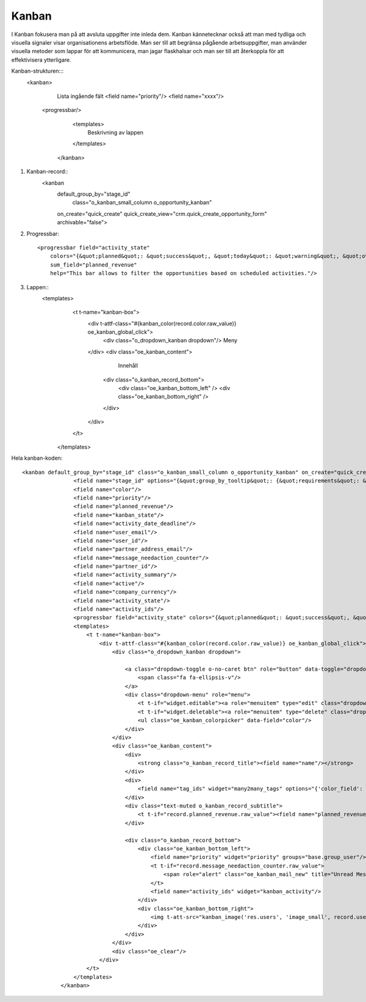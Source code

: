 ============
Kanban
============


I Kanban fokusera man på att avsluta uppgifter inte inleda dem. Kanban kännetecknar också att man med tydliga och visuella signaler visar organisationens arbetsflöde. Man ser till att begränsa pågående arbetsuppgifter,  man använder visuella metoder som lappar för att kommunicera, man jagar flaskhalsar och man ser till att återkoppla för att effektivisera ytterligare.

.. image:: Markering_833.png

Kanban-strukturen:::
    <kanban>
           Lista ingående fält         
           <field name="priority"/>
           <field name="xxxx"/>
                    
          <progressbar/>
          
                    
                    <templates>
                           Beskrivning av lappen
                    </templates>
                </kanban>


1) Kanban-record::
     <kanban 
         default_group_by="stage_id" 
                     class="o_kanban_small_column o_opportunity_kanban" 
         on_create="quick_create" 
         quick_create_view="crm.quick_create_opportunity_form" 
         archivable="false">


2) Progressbar::

     <progressbar field="activity_state" 
         colors="{&quot;planned&quot;: &quot;success&quot;, &quot;today&quot;: &quot;warning&quot;, &quot;overdue&quot;: &quot;danger&quot;}" 
         sum_field="planned_revenue" 
         help="This bar allows to filter the opportunities based on scheduled activities."/>
 
3) Lappen::
                  <templates>
                        <t t-name="kanban-box">
                            <div t-attf-class="#{kanban_color(record.color.raw_value)} oe_kanban_global_click">
                                <div class="o_dropdown_kanban dropdown"/>  Meny
                            </div>                            
                            <div class="oe_kanban_content">
                                     Innehåll
                                    <div class="o_kanban_record_bottom">
                                        <div class="oe_kanban_bottom_left" />
                                        <div class="oe_kanban_bottom_right" />
                                    </div>
                            </div>
                        </t>
                    </templates>


Hela kanban-koden::

    <kanban default_group_by="stage_id" class="o_kanban_small_column o_opportunity_kanban" on_create="quick_create" quick_create_view="crm.quick_create_opportunity_form" archivable="false">
                    <field name="stage_id" options="{&quot;group_by_tooltip&quot;: {&quot;requirements&quot;: &quot;Description&quot;, &quot;legend_priority&quot;: &quot;Use of stars&quot;}}"/>
                    <field name="color"/>
                    <field name="priority"/>
                    <field name="planned_revenue"/>
                    <field name="kanban_state"/>
                    <field name="activity_date_deadline"/>
                    <field name="user_email"/>
                    <field name="user_id"/>
                    <field name="partner_address_email"/>
                    <field name="message_needaction_counter"/>
                    <field name="partner_id"/>
                    <field name="activity_summary"/>
                    <field name="active"/>
                    <field name="company_currency"/>
                    <field name="activity_state"/>
                    <field name="activity_ids"/>
                    <progressbar field="activity_state" colors="{&quot;planned&quot;: &quot;success&quot;, &quot;today&quot;: &quot;warning&quot;, &quot;overdue&quot;: &quot;danger&quot;}" sum_field="planned_revenue" help="This bar allows to filter the opportunities based on scheduled activities."/>
                    <templates>
                        <t t-name="kanban-box">
                            <div t-attf-class="#{kanban_color(record.color.raw_value)} oe_kanban_global_click">
                                <div class="o_dropdown_kanban dropdown">

                                    <a class="dropdown-toggle o-no-caret btn" role="button" data-toggle="dropdown" href="#" aria-label="Dropdown menu" title="Dropdown menu">
                                        <span class="fa fa-ellipsis-v"/>
                                    </a>
                                    <div class="dropdown-menu" role="menu">
                                        <t t-if="widget.editable"><a role="menuitem" type="edit" class="dropdown-item">Edit</a></t>
                                        <t t-if="widget.deletable"><a role="menuitem" type="delete" class="dropdown-item">Delete</a></t>
                                        <ul class="oe_kanban_colorpicker" data-field="color"/>
                                    </div>
                                </div>
                                <div class="oe_kanban_content">
                                    <div>
                                        <strong class="o_kanban_record_title"><field name="name"/></strong>
                                    </div>
                                    <div>
                                        <field name="tag_ids" widget="many2many_tags" options="{'color_field': 'color'}"/>
                                    </div>
                                    <div class="text-muted o_kanban_record_subtitle">
                                        <t t-if="record.planned_revenue.raw_value"><field name="planned_revenue" widget="monetary" options="{'currency_field': 'company_currency'}"/><span t-if="record.partner_id.value">,</span></t> <span t-if="record.partner_id.value"> <t t-esc="record.partner_id.value"/></span>
                                    </div>

                                    <div class="o_kanban_record_bottom">
                                        <div class="oe_kanban_bottom_left">
                                            <field name="priority" widget="priority" groups="base.group_user"/>
                                            <t t-if="record.message_needaction_counter.raw_value">
                                                <span role="alert" class="oe_kanban_mail_new" title="Unread Messages"><i class="fa fa-comments" aria-label="Unread messages" role="img"/><t t-raw="record.message_needaction_counter.raw_value"/></span>
                                            </t>
                                            <field name="activity_ids" widget="kanban_activity"/>
                                        </div>
                                        <div class="oe_kanban_bottom_right">
                                            <img t-att-src="kanban_image('res.users', 'image_small', record.user_id.raw_value)" t-att-title="record.user_id.value" t-att-alt="record.user_id.value" width="24" height="24" class="oe_kanban_avatar"/>
                                        </div>
                                    </div>
                                </div>
                                <div class="oe_clear"/>
                            </div>
                        </t>
                    </templates>
                </kanban>




